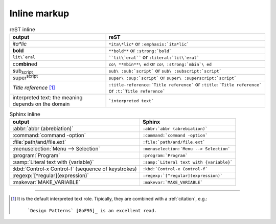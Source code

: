 
.. highlight:: text

Inline markup
=============


.. list-table:: reST inline
   :header-rows: 1
   :stub-columns: 0

   *  -  output
      -  reST
   *  -  *ita\*lic*
      -  ``*ita\*lic*`` or ``:emphasis:`ita*lic```
   *  -  **bold**
      -  ``**bold**`` or ``:strong:`bold```
   *  -  ``lit\`eral``
      -  ````lit\`eral```` or ``:literal:`lit\`eral```
   *  -  co\ **mbin**\ ed
      -  ``co\ **mbin**\ ed`` or ``co\ :strong:`mbin`\ ed``
   *  -  sub\ :sub:`script`
      -  ``sub\ :sub:`script``` or ``sub\ :subscript:`script```
   *  -  super\ :sup:`script`
      -  ``super\ :sup:`script``` or ``super\ :superscript:`script```
   *  -  :t:`Title reference` [#titleref]_
      -  ``:title-reference:`Title reference``` or ``:title:`Title reference``` or ``:t:`Title reference```
   *  -  interpreted text: the meaning depends on the domain
      -  ```interpreted text```


.. list-table:: Sphinx inline
   :header-rows: 1
   :stub-columns: 0

   *  -  output
      -  Sphinx
   *  -  :abbr:`abbr (abrebiation)`
      -  ``:abbr:`abbr (abrebiation)```
   *  -  :command:`command -option`
      -  ``:command:`command -option```
   *  -  :file:`path/and/file.ext`
      -  ``:file:`path/and/file.ext```
   *  -  :menuselection:`Menu --> Selection`
      -  ``:menuselection:`Menu --> Selection```
   *  -  :program:`Program`
      -  ``:program:`Program```
   *  -  :samp:`Literal text with {variable}`
      -  ``:samp:`Literal text with {variable}```
   *  -  :kbd:`Control-x Control-f` (sequence of keystrokes)
      -  ``:kbd:`Control-x Control-f```
   *  -  :regexp:`[^regular](expression)`
      -  ``:regexp:`[^regular](expression)```
   *  -  :makevar:`MAKE_VARIABLE`
      -  ``:makevar:`MAKE_VARIABLE```

---------

.. [#titleref] It is the default interpreted text role.
   Tipically, they are combined with a :ref:`citation`, e.g.::

      `Design Patterns` [GoF95]_ is an excellent read.


